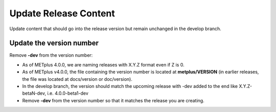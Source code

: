 Update Release Content
----------------------

Update content that should go into the release version but remain unchanged
in the develop branch.

Update the version number
^^^^^^^^^^^^^^^^^^^^^^^^^

Remove **-dev** from the version number:

* As of METplus 4.0.0, we are naming releases with X.Y.Z format even if Z is 0.
* As of METplus v4.0.0, the file containing the version number is located at
  **metplus/VERSION** (in earlier releases, the file was located at
  docs/version or doc/version).
* In the develop branch, the version should match the upcoming release
  with -dev added to the end like X.Y.Z-betaN-dev, i.e. 4.0.0-beta1-dev
* Remove **-dev** from the version number so that it matches the release
  you are creating.
